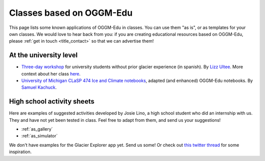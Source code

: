 .. _examples:

Classes based on OGGM-Edu
=========================

This page lists some known applications of OGGM-Edu in classes. You can
use them "as is", or as templates for your own classes. We would love to hear
back from you: if you are creating educational resources based on OGGM-Edu,
please :ref:`get in touch <title_contact>` so that we can advertise them!

At the university level
-----------------------

- `Three-day workshop <https://github.com/ehultee/CdeC-glaciologia>`_
  for university students without prior glacier experience (in spanish). By `Lizz Ultee <https://ehultee.github.io/>`_.
  More context about her class `here <https://oggm.org/2019/12/06/OGGM-Edu-AGU/>`_.
- `University of Michigan CLaSP 474 Ice and Climate notebooks <https://github.com/skachuck/clasp474_w2021>`_,
  adapted (and enhanced) OGGM-Edu notebooks. By `Samuel Kachuck <http://georei.com/>`_.

High school activity sheets
---------------------------

Here are examples of suggested activities developed by Josie Lino, a
high school student who did an internship with us. They and have not yet
been tested in class. Feel free to adapt from them, and send us your
suggestions!

- :ref:`as_gallery`
- :ref:`as_simulator`

We don't have examples for the Glacier Explorer app yet. Send us some! Or
check out `this twitter thread <https://twitter.com/OGGM_org/status/1359450122451619842>`_
for some inspiration.
